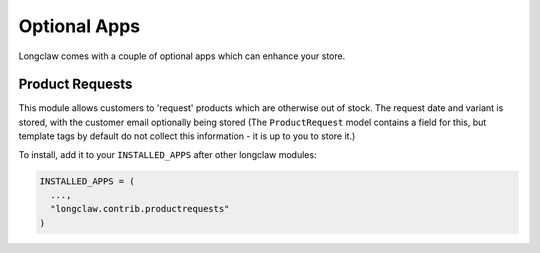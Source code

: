 
Optional Apps
===============

Longclaw comes with a couple of optional apps which can enhance your store.


Product Requests
-----------------

This module allows customers to 'request' products which are otherwise out of stock.
The request date and variant is stored, with the customer email optionally being stored (The ``ProductRequest`` model
contains a field for this, but template tags by default do not collect this information - it is up to you to store it.)

To install, add it to your ``INSTALLED_APPS`` after other longclaw modules:

.. code-block:: python

    INSTALLED_APPS = (
      ...,
      "longclaw.contrib.productrequests"
    )

